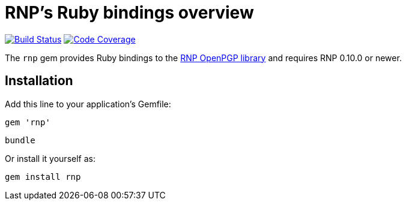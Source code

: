 = RNP’s Ruby bindings overview

image:https://img.shields.io/travis/riboseinc/ruby-rnp/master.svg["Build Status", link="https://travis-ci.org/riboseinc/ruby-rnp"]
image:https://codecov.io/github/riboseinc/ruby-rnp/coverage.svg["Code Coverage", link="https://codecov.io/github/riboseinc/ruby-rnp?branch=master"]

The `rnp` gem provides Ruby bindings to the
https://www.rnpgp.com/software/rnp/[RNP OpenPGP library] and requires RNP 0.10.0 or newer.

== Installation

Add this line to your application's Gemfile:

[source,ruby]
----
gem 'rnp'
----

[source,ruby]
----
bundle
----

Or install it yourself as:

[source,ruby]
----
gem install rnp
----
